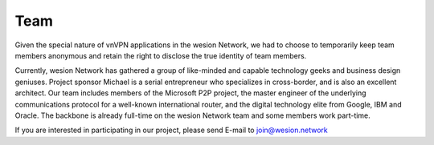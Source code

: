 .. _team:

Team
====

Given the special nature of vnVPN applications in the wesion Network,
we had to choose to temporarily keep team members anonymous
and retain the right to disclose the true identity of team members.

Currently, wesion Network has gathered a group of like-minded
and capable technology geeks and business design geniuses.
Project sponsor Michael is a serial entrepreneur who specializes in cross-border,
and is also an excellent architect.
Our team includes members of the Microsoft P2P project,
the master engineer of the underlying communications protocol
for a well-known international router,
and the digital technology elite from Google, IBM and Oracle.
The backbone is already full-time on the wesion Network team
and some members work part-time.

If you are interested in participating in our project,
please send E-mail to join@wesion.network


